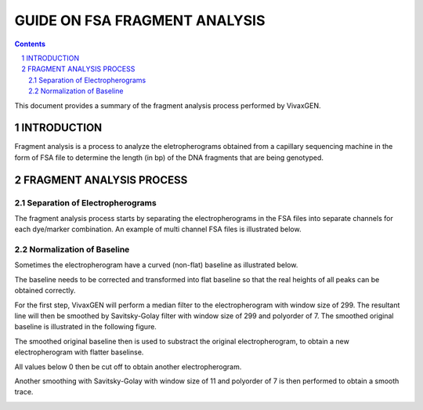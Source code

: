
==============================
GUIDE ON FSA FRAGMENT ANALYSIS
==============================

.. contents::
.. sectnum::

This document provides a summary of the fragment analysis process performed by |plasmogen|.

INTRODUCTION
============

Fragment analysis is a process to analyze the eletropherograms obtained from a capillary sequencing machine in the form of FSA file to determine the length (in bp) of the DNA fragments that are being genotyped.

FRAGMENT ANALYSIS PROCESS
=========================

Separation of Electropherograms
-------------------------------

The fragment analysis process starts by separating the electropherograms in the FSA files into separate channels for each dye/marker combination.
An example of multi channel FSA files is illustrated below.

.. image:: full_trace.png


Normalization of Baseline
-------------------------

Sometimes the electropherogram have a curved (non-flat) baseline as illustrated below.

.. image:: pet.png

The baseline needs to be corrected and transformed into flat baseline so that the real heights of all peaks can be obtained correctly.

For the first step, |plasmogen| will perform a median filter to the electropherogram with window size of 299.
The resultant line will then be smoothed by Savitsky-Golay filter with window size of 299 and polyorder of 7.
The smoothed original baseline is illustrated in the following figure.

.. image:: smooth_baseline.png

The smoothed original baseline then is used to substract the original electropherogram, to obtain a new electropherogram with flatter baselinse.

.. image:: subtracted.png

All values below 0 then be cut off to obtain another electropherogram.

.. image:: clipped.png

Another smoothing with Savitsky-Golay with window size of 11 and polyorder of 7 is then performed to obtain a smooth trace.

.. image:: savgol.png







.. |plasmogen| replace:: VivaxGEN

